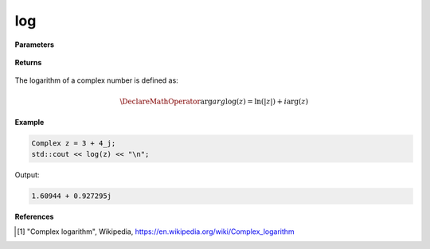 
log
=====

.. cpp:function:: constexpr double log(const Complex& z) noexcept

   Returns the complex natural logarithm function [1]_ of a complex number :math:`z`.

**Parameters**

   .. cpp:var:: const Complex& z

        A complex number. 
        
**Returns**

    .. cpp:type:: Complex

        A complex number. 

The logarithm of a complex number is defined as:

.. math::
   \DeclareMathOperator\arg{arg}
   \log(z) = \ln(|z|) + i\arg(z)

**Example**

.. code-block:: cpp

   Complex z = 3 + 4_j;
   std::cout << log(z) << "\n";

Output:

.. code-block:: cpp

   1.60944 + 0.927295j

**References**

.. [1] "Complex logarithm", Wikipedia,
        https://en.wikipedia.org/wiki/Complex_logarithm